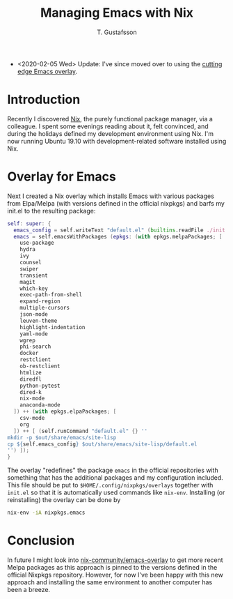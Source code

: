 #+TITLE: Managing Emacs with Nix
#+AUTHOR: T. Gustafsson
#+HTML_HEAD: <link rel="stylesheet" type="text/css" href="org2.css" />

- <2020-02-05 Wed> Update: I've since moved over to using the [[file:config.org][cutting edge Emacs overlay]].

* Introduction

Recently I discovered [[https://nixos.org/nix/][Nix]], the purely functional package manager, via a
colleague.  I spent some evenings reading about it, felt convinced, and during
the holidays defined my development environment using Nix.
I'm now running Ubuntu 19.10 with development-related software installed
using Nix.

* Overlay for Emacs

Next I created a Nix overlay which installs Emacs with various packages from
Elpa/Melpa (with versions defined in the official nixpkgs) and barfs my init.el
to the resulting package:
#+begin_src nix
self: super: {
  emacs_config = self.writeText "default.el" (builtins.readFile ./init.el);
  emacs = self.emacsWithPackages (epkgs: (with epkgs.melpaPackages; [
    use-package
    hydra
    ivy
    counsel
    swiper
    transient
    magit
    which-key
    exec-path-from-shell
    expand-region
    multiple-cursors
    json-mode
    leuven-theme
    highlight-indentation
    yaml-mode
    wgrep
    phi-search
    docker
    restclient
    ob-restclient
    htmlize
    diredfl
    python-pytest
    dired-k
    nix-mode
    anaconda-mode
  ]) ++ (with epkgs.elpaPackages; [
    csv-mode
    org
  ]) ++ [ (self.runCommand "default.el" {} ''
mkdir -p $out/share/emacs/site-lisp
cp ${self.emacs_config} $out/share/emacs/site-lisp/default.el
'') ]);
}
#+end_src
The overlay "redefines" the package =emacs= in the official repositories with
something that has the additional packages and my configuration included.
This file should be put to =$HOME/.config/nixpkgs/overlays= together with =init.el=
so that it is automatically used commands like =nix-env=.
Installing (or reinstalling) the overlay can be done by
#+begin_src sh
nix-env -iA nixpkgs.emacs
#+end_src

* Conclusion

In future I might look into [[https://github.com/nix-community/emacs-overlay][nix-community/emacs-overlay]] to get more recent Melpa
packages as this approach is pinned to the versions defined in the official
Nixpkgs repository.  However, for now I've been happy with this new approach
and installing the same environment to another computer has been a breeze.


